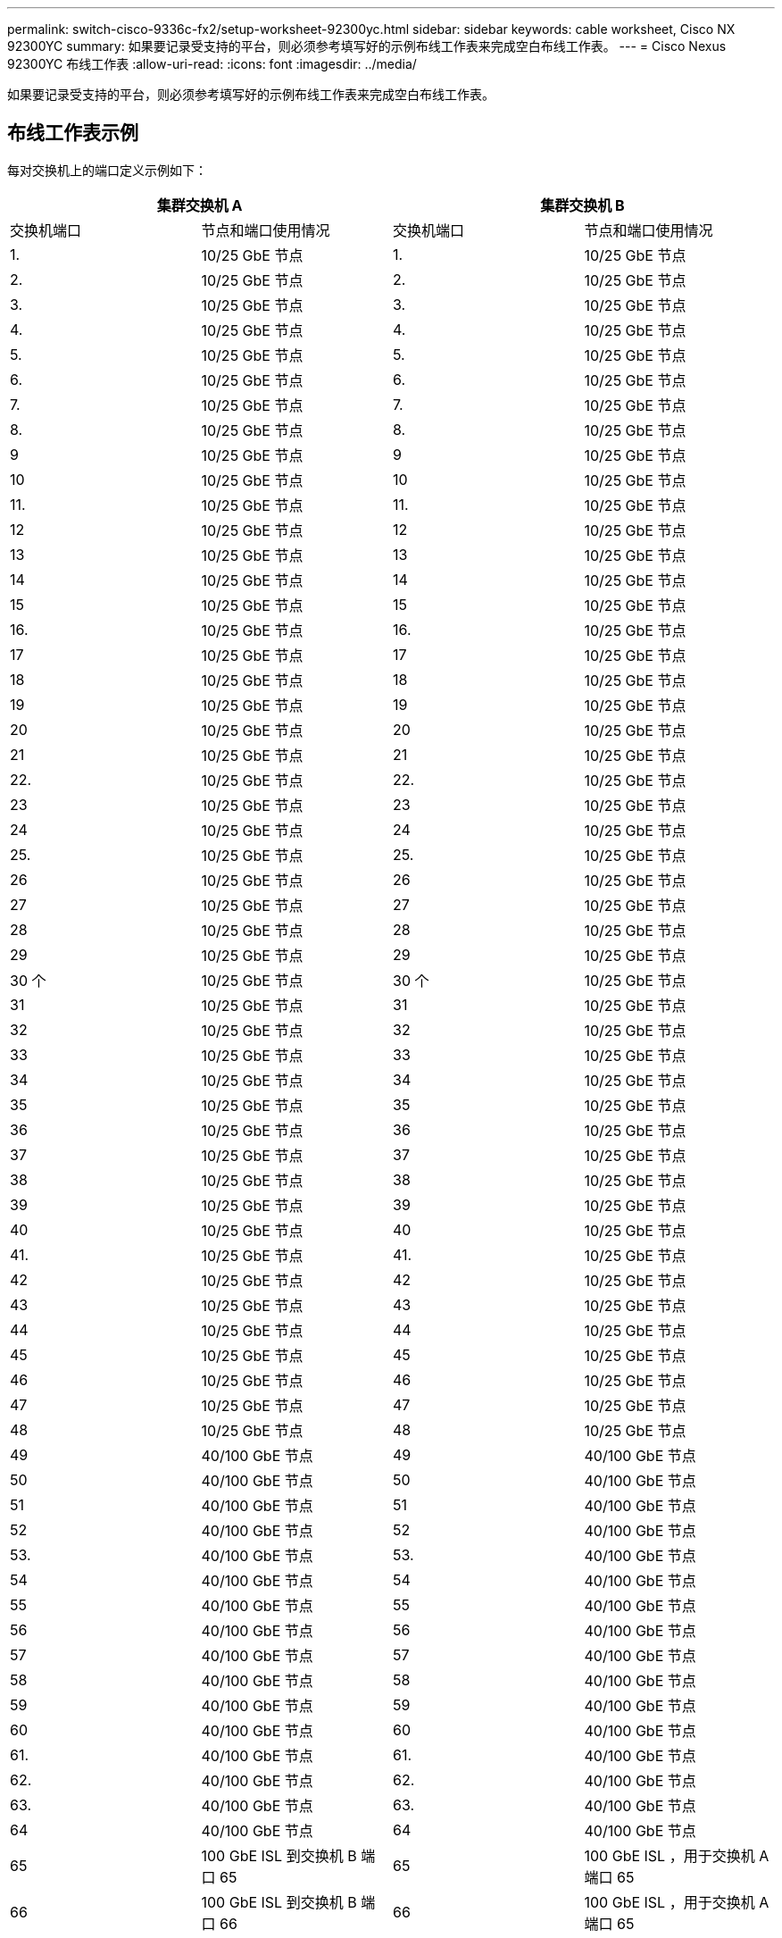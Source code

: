 ---
permalink: switch-cisco-9336c-fx2/setup-worksheet-92300yc.html 
sidebar: sidebar 
keywords: cable worksheet, Cisco NX 92300YC 
summary: 如果要记录受支持的平台，则必须参考填写好的示例布线工作表来完成空白布线工作表。 
---
= Cisco Nexus 92300YC 布线工作表
:allow-uri-read: 
:icons: font
:imagesdir: ../media/


[role="lead"]
如果要记录受支持的平台，则必须参考填写好的示例布线工作表来完成空白布线工作表。



== 布线工作表示例

每对交换机上的端口定义示例如下：

[cols="1, 1, 1, 1"]
|===
2+| 集群交换机 A 2+| 集群交换机 B 


| 交换机端口 | 节点和端口使用情况 | 交换机端口 | 节点和端口使用情况 


 a| 
1.
 a| 
10/25 GbE 节点
 a| 
1.
 a| 
10/25 GbE 节点



 a| 
2.
 a| 
10/25 GbE 节点
 a| 
2.
 a| 
10/25 GbE 节点



 a| 
3.
 a| 
10/25 GbE 节点
 a| 
3.
 a| 
10/25 GbE 节点



 a| 
4.
 a| 
10/25 GbE 节点
 a| 
4.
 a| 
10/25 GbE 节点



 a| 
5.
 a| 
10/25 GbE 节点
 a| 
5.
 a| 
10/25 GbE 节点



 a| 
6.
 a| 
10/25 GbE 节点
 a| 
6.
 a| 
10/25 GbE 节点



 a| 
7.
 a| 
10/25 GbE 节点
 a| 
7.
 a| 
10/25 GbE 节点



 a| 
8.
 a| 
10/25 GbE 节点
 a| 
8.
 a| 
10/25 GbE 节点



 a| 
9
 a| 
10/25 GbE 节点
 a| 
9
 a| 
10/25 GbE 节点



 a| 
10
 a| 
10/25 GbE 节点
 a| 
10
 a| 
10/25 GbE 节点



 a| 
11.
 a| 
10/25 GbE 节点
 a| 
11.
 a| 
10/25 GbE 节点



 a| 
12
 a| 
10/25 GbE 节点
 a| 
12
 a| 
10/25 GbE 节点



 a| 
13
 a| 
10/25 GbE 节点
 a| 
13
 a| 
10/25 GbE 节点



 a| 
14
 a| 
10/25 GbE 节点
 a| 
14
 a| 
10/25 GbE 节点



 a| 
15
 a| 
10/25 GbE 节点
 a| 
15
 a| 
10/25 GbE 节点



 a| 
16.
 a| 
10/25 GbE 节点
 a| 
16.
 a| 
10/25 GbE 节点



 a| 
17
 a| 
10/25 GbE 节点
 a| 
17
 a| 
10/25 GbE 节点



 a| 
18
 a| 
10/25 GbE 节点
 a| 
18
 a| 
10/25 GbE 节点



 a| 
19
 a| 
10/25 GbE 节点
 a| 
19
 a| 
10/25 GbE 节点



 a| 
20
 a| 
10/25 GbE 节点
 a| 
20
 a| 
10/25 GbE 节点



 a| 
21
 a| 
10/25 GbE 节点
 a| 
21
 a| 
10/25 GbE 节点



 a| 
22.
 a| 
10/25 GbE 节点
 a| 
22.
 a| 
10/25 GbE 节点



 a| 
23
 a| 
10/25 GbE 节点
 a| 
23
 a| 
10/25 GbE 节点



 a| 
24
 a| 
10/25 GbE 节点
 a| 
24
 a| 
10/25 GbE 节点



 a| 
25.
 a| 
10/25 GbE 节点
 a| 
25.
 a| 
10/25 GbE 节点



 a| 
26
 a| 
10/25 GbE 节点
 a| 
26
 a| 
10/25 GbE 节点



 a| 
27
 a| 
10/25 GbE 节点
 a| 
27
 a| 
10/25 GbE 节点



 a| 
28
 a| 
10/25 GbE 节点
 a| 
28
 a| 
10/25 GbE 节点



 a| 
29
 a| 
10/25 GbE 节点
 a| 
29
 a| 
10/25 GbE 节点



 a| 
30 个
 a| 
10/25 GbE 节点
 a| 
30 个
 a| 
10/25 GbE 节点



 a| 
31
 a| 
10/25 GbE 节点
 a| 
31
 a| 
10/25 GbE 节点



 a| 
32
 a| 
10/25 GbE 节点
 a| 
32
 a| 
10/25 GbE 节点



 a| 
33
 a| 
10/25 GbE 节点
 a| 
33
 a| 
10/25 GbE 节点



 a| 
34
 a| 
10/25 GbE 节点
 a| 
34
 a| 
10/25 GbE 节点



 a| 
35
 a| 
10/25 GbE 节点
 a| 
35
 a| 
10/25 GbE 节点



 a| 
36
 a| 
10/25 GbE 节点
 a| 
36
 a| 
10/25 GbE 节点



 a| 
37
 a| 
10/25 GbE 节点
 a| 
37
 a| 
10/25 GbE 节点



 a| 
38
 a| 
10/25 GbE 节点
 a| 
38
 a| 
10/25 GbE 节点



 a| 
39
 a| 
10/25 GbE 节点
 a| 
39
 a| 
10/25 GbE 节点



 a| 
40
 a| 
10/25 GbE 节点
 a| 
40
 a| 
10/25 GbE 节点



 a| 
41.
 a| 
10/25 GbE 节点
 a| 
41.
 a| 
10/25 GbE 节点



 a| 
42
 a| 
10/25 GbE 节点
 a| 
42
 a| 
10/25 GbE 节点



 a| 
43
 a| 
10/25 GbE 节点
 a| 
43
 a| 
10/25 GbE 节点



 a| 
44
 a| 
10/25 GbE 节点
 a| 
44
 a| 
10/25 GbE 节点



 a| 
45
 a| 
10/25 GbE 节点
 a| 
45
 a| 
10/25 GbE 节点



 a| 
46
 a| 
10/25 GbE 节点
 a| 
46
 a| 
10/25 GbE 节点



 a| 
47
 a| 
10/25 GbE 节点
 a| 
47
 a| 
10/25 GbE 节点



 a| 
48
 a| 
10/25 GbE 节点
 a| 
48
 a| 
10/25 GbE 节点



 a| 
49
 a| 
40/100 GbE 节点
 a| 
49
 a| 
40/100 GbE 节点



 a| 
50
 a| 
40/100 GbE 节点
 a| 
50
 a| 
40/100 GbE 节点



 a| 
51
 a| 
40/100 GbE 节点
 a| 
51
 a| 
40/100 GbE 节点



 a| 
52
 a| 
40/100 GbE 节点
 a| 
52
 a| 
40/100 GbE 节点



 a| 
53.
 a| 
40/100 GbE 节点
 a| 
53.
 a| 
40/100 GbE 节点



 a| 
54
 a| 
40/100 GbE 节点
 a| 
54
 a| 
40/100 GbE 节点



 a| 
55
 a| 
40/100 GbE 节点
 a| 
55
 a| 
40/100 GbE 节点



 a| 
56
 a| 
40/100 GbE 节点
 a| 
56
 a| 
40/100 GbE 节点



 a| 
57
 a| 
40/100 GbE 节点
 a| 
57
 a| 
40/100 GbE 节点



 a| 
58
 a| 
40/100 GbE 节点
 a| 
58
 a| 
40/100 GbE 节点



 a| 
59
 a| 
40/100 GbE 节点
 a| 
59
 a| 
40/100 GbE 节点



 a| 
60
 a| 
40/100 GbE 节点
 a| 
60
 a| 
40/100 GbE 节点



 a| 
61.
 a| 
40/100 GbE 节点
 a| 
61.
 a| 
40/100 GbE 节点



 a| 
62.
 a| 
40/100 GbE 节点
 a| 
62.
 a| 
40/100 GbE 节点



 a| 
63.
 a| 
40/100 GbE 节点
 a| 
63.
 a| 
40/100 GbE 节点



 a| 
64
 a| 
40/100 GbE 节点
 a| 
64
 a| 
40/100 GbE 节点



 a| 
65
 a| 
100 GbE ISL 到交换机 B 端口 65
 a| 
65
 a| 
100 GbE ISL ，用于交换机 A 端口 65



 a| 
66
 a| 
100 GbE ISL 到交换机 B 端口 66
 a| 
66
 a| 
100 GbE ISL ，用于交换机 A 端口 65

|===


== 空布线工作表

您可以使用空白布线工作表记录支持用作集群节点的平台。_cluster_ 的 _ 支持的集群连接 _ 部分 Hardware Universe 定义了平台使用的集群端口。

[cols="1, 1, 1, 1"]
|===
2+| 集群交换机 A 2+| 集群交换机 B 


| 交换机端口 | 节点 / 端口使用情况 | 交换机端口 | 节点 / 端口使用情况 


 a| 
1.
 a| 
 a| 
1.
 a| 



 a| 
2.
 a| 
 a| 
2.
 a| 



 a| 
3.
 a| 
 a| 
3.
 a| 



 a| 
4.
 a| 
 a| 
4.
 a| 



 a| 
5.
 a| 
 a| 
5.
 a| 



 a| 
6.
 a| 
 a| 
6.
 a| 



 a| 
7.
 a| 
 a| 
7.
 a| 



 a| 
8.
 a| 
 a| 
8.
 a| 



 a| 
9
 a| 
 a| 
9
 a| 



 a| 
10
 a| 
 a| 
10
 a| 



 a| 
11.
 a| 
 a| 
11.
 a| 



 a| 
12
 a| 
 a| 
12
 a| 



 a| 
13
 a| 
 a| 
13
 a| 



 a| 
14
 a| 
 a| 
14
 a| 



 a| 
15
 a| 
 a| 
15
 a| 



 a| 
16.
 a| 
 a| 
16.
 a| 



 a| 
17
 a| 
 a| 
17
 a| 



 a| 
18
 a| 
 a| 
18
 a| 



 a| 
19
 a| 
 a| 
19
 a| 



 a| 
20
 a| 
 a| 
20
 a| 



 a| 
21
 a| 
 a| 
21
 a| 



 a| 
22.
 a| 
 a| 
22.
 a| 



 a| 
23
 a| 
 a| 
23
 a| 



 a| 
24
 a| 
 a| 
24
 a| 



 a| 
25.
 a| 
 a| 
25.
 a| 



 a| 
26
 a| 
 a| 
26
 a| 



 a| 
27
 a| 
 a| 
27
 a| 



 a| 
28
 a| 
 a| 
28
 a| 



 a| 
29
 a| 
 a| 
29
 a| 



 a| 
30 个
 a| 
 a| 
30 个
 a| 



 a| 
31
 a| 
 a| 
31
 a| 



 a| 
32
 a| 
 a| 
32
 a| 



 a| 
33
 a| 
 a| 
33
 a| 



 a| 
34
 a| 
 a| 
34
 a| 



 a| 
35
 a| 
 a| 
35
 a| 



 a| 
36
 a| 
 a| 
36
 a| 



 a| 
37
 a| 
 a| 
37
 a| 



 a| 
38
 a| 
 a| 
38
 a| 



 a| 
39
 a| 
 a| 
39
 a| 



 a| 
40
 a| 
 a| 
40
 a| 



 a| 
41.
 a| 
 a| 
41.
 a| 



 a| 
42
 a| 
 a| 
42
 a| 



 a| 
43
 a| 
 a| 
43
 a| 



 a| 
44
 a| 
 a| 
44
 a| 



 a| 
45
 a| 
 a| 
45
 a| 



 a| 
46
 a| 
 a| 
46
 a| 



 a| 
47
 a| 
 a| 
47
 a| 



 a| 
48
 a| 
 a| 
48
 a| 



 a| 
49
 a| 
 a| 
49
 a| 



 a| 
50
 a| 
 a| 
50
 a| 



 a| 
51
 a| 
 a| 
51
 a| 



 a| 
52
 a| 
 a| 
52
 a| 



 a| 
53.
 a| 
 a| 
53.
 a| 



 a| 
54
 a| 
 a| 
54
 a| 



 a| 
55
 a| 
 a| 
55
 a| 



 a| 
56
 a| 
 a| 
56
 a| 



 a| 
57
 a| 
 a| 
57
 a| 



 a| 
58
 a| 
 a| 
58
 a| 



 a| 
59
 a| 
 a| 
59
 a| 



 a| 
60
 a| 
 a| 
60
 a| 



 a| 
61.
 a| 
 a| 
61.
 a| 



 a| 
62.
 a| 
 a| 
62.
 a| 



 a| 
63.
 a| 
 a| 
63.
 a| 



 a| 
64
 a| 
 a| 
64
 a| 



 a| 
65
 a| 
ISL 连接到交换机 B 端口 65
 a| 
65
 a| 
通过 ISL 连接到交换机 A 端口 65



 a| 
66
 a| 
ISL 连接到交换机 B 端口 66
 a| 
66
 a| 
通过 ISL 连接到交换机 A 端口 66

|===